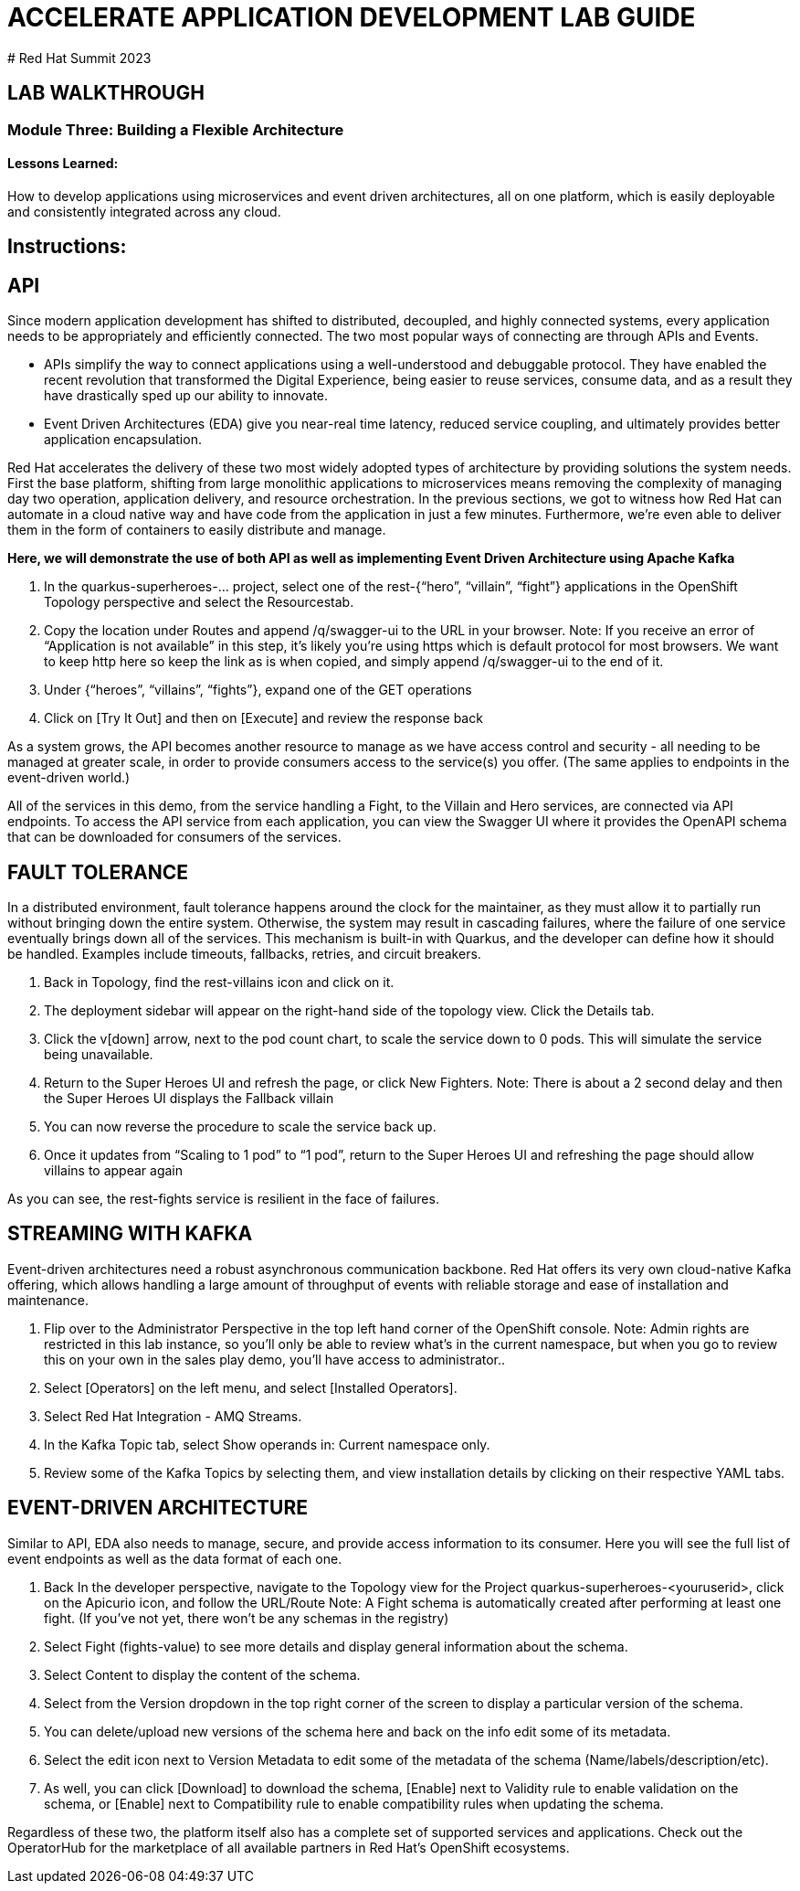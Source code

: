 :imagesdir: https://github.com/redhat-gpte-devopsautomation/acc-new-app-dev-guides/blob/main/docs/modules/m1/assets/images/

# ACCELERATE APPLICATION DEVELOPMENT LAB GUIDE
# Red Hat Summit 2023

## LAB WALKTHROUGH


### Module Three: Building a Flexible Architecture
#### Lessons Learned:
How to develop applications using microservices and event driven architectures, all on one platform, which is easily deployable and consistently integrated across any cloud.

== Instructions:

== **API**
Since modern application development has shifted to distributed, decoupled, and highly connected systems, every application needs to be appropriately and efficiently connected. The two most popular ways of connecting are through APIs and Events.

* APIs simplify the way to connect applications using a well-understood and debuggable protocol. They have enabled the recent revolution that transformed the Digital Experience, being easier to reuse services, consume data, and as a result they have drastically sped up our ability to innovate.

* Event Driven Architectures (EDA) give you near-real time latency, reduced service coupling, and ultimately provides better application encapsulation.

Red Hat accelerates the delivery of these two most widely adopted types of architecture by providing solutions the system needs. First the base platform, shifting from large monolithic applications to microservices means removing the complexity of managing day two operation, application delivery, and resource orchestration. In the previous sections, we got to witness how Red Hat can automate in a cloud native way and have code from the application in just a few minutes. Furthermore, we’re even able to deliver them in the form of containers to easily distribute and manage.

.*Here, we will demonstrate the use of both API as well as implementing Event Driven Architecture using Apache Kafka*
. In the quarkus-superheroes-... project, select one of the rest-{“hero”, “villain”, “fight”} applications in the OpenShift Topology perspective and select the Resourcestab.

[start=2]
. Copy the location under Routes and append /q/swagger-ui to the URL in your browser.
Note: If you receive an error of “Application is not available” in this step, it’s likely you’re using https which is default protocol for most browsers. We want to keep http here so keep the link as is when copied, and simply append /q/swagger-ui to the end of it. 

[start=3]
. Under {“heroes”, “villains”, “fights”}, expand one of the GET operations

[start=4]
. Click on [Try It Out] and then on [Execute] and review the response back

As a system grows, the API becomes another resource to manage as we have access control and security - all needing to be managed at greater scale, in order to provide consumers access to the service(s) you offer. (The same applies to endpoints in the event-driven world.)

All of the services in this demo, from the service handling a Fight, to the Villain and Hero services, are connected via API endpoints. To access the API service from each application, you can view the Swagger UI where it provides the OpenAPI schema that can be downloaded for consumers of the services.


== **FAULT TOLERANCE**
In a distributed environment, fault tolerance happens around the clock for the maintainer, as they must allow it to partially run without bringing down the entire system. Otherwise, the system may result in cascading failures, where the failure of one service eventually brings down all of the services. This mechanism is built-in with Quarkus, and the developer can define how it should be handled. Examples include timeouts, fallbacks, retries, and circuit breakers.

. Back in Topology, find the rest-villains icon and click on it.

[start=2]
. The deployment sidebar will appear on the right-hand side of the topology view. Click the Details tab.

[start=3]
. Click the v[down] arrow, next to the pod count chart, to scale the service down to 0 pods. This will simulate the service being unavailable.

[start=4]
. Return to the Super Heroes UI and refresh the page, or click New Fighters.
Note: There is about a 2 second delay and then the Super Heroes UI displays the Fallback villain

[start=5]
. You can now reverse the procedure to scale the service back up.

[start=6]
. Once it updates from “Scaling to 1 pod” to “1 pod”, return to the Super Heroes UI and refreshing the page should allow villains to appear again

As you can see, the rest-fights service is resilient in the face of failures.


== **STREAMING WITH KAFKA**
Event-driven architectures need a robust asynchronous communication backbone. Red Hat offers its very own cloud-native Kafka offering, which allows handling a large amount of throughput of events with reliable storage and ease of installation and maintenance.

. Flip over to the Administrator Perspective in the top left hand corner of the OpenShift console.
Note: Admin rights are restricted in this lab instance, so you’ll only be able to review what’s in the current namespace, but when you go to review this on your own in the sales play demo, you’ll have access to administrator..

[start=2]
. Select [Operators] on the left menu, and select [Installed Operators].

[start=3]
. Select Red Hat Integration - AMQ Streams.

[start=4]
. In the Kafka Topic tab, select Show operands in: Current namespace only.

[start=5]
. Review some of the Kafka Topics by selecting them, and view installation details by clicking on their respective YAML tabs.


== **EVENT-DRIVEN ARCHITECTURE**
Similar to API, EDA also needs to manage, secure, and provide access information to its consumer.  Here you will see the full list of event endpoints as well as the data format of each one.

. Back In the developer perspective, navigate to the  Topology view for the Project quarkus-superheroes-<youruserid>, click on the Apicurio icon, and follow the URL/Route
Note: A Fight schema is  automatically created after performing at least one fight. (If you’ve not yet, there won’t be any schemas in the registry)

[start=2]
. Select Fight (fights-value) to see more details and display general information about the schema.

[start=3]
. Select Content to display the content of the schema.

[start=4]
. Select from the Version dropdown in the top right corner of the screen to display a particular version of the schema.

[start=5]
. You can delete/upload new versions of the schema here and back on the info edit some of its metadata.

[start=6]
. Select the edit icon next to Version Metadata to edit some of the metadata of the schema (Name/labels/description/etc).

[start=7]
. As well, you can click [Download] to download the schema, [Enable] next to Validity rule to enable validation on the schema, or [Enable] next to Compatibility rule to enable compatibility rules when updating the schema.

Regardless of these two, the platform itself also has a complete set of supported services and applications. Check out the OperatorHub for the marketplace of all available partners in Red Hat’s OpenShift ecosystems.
